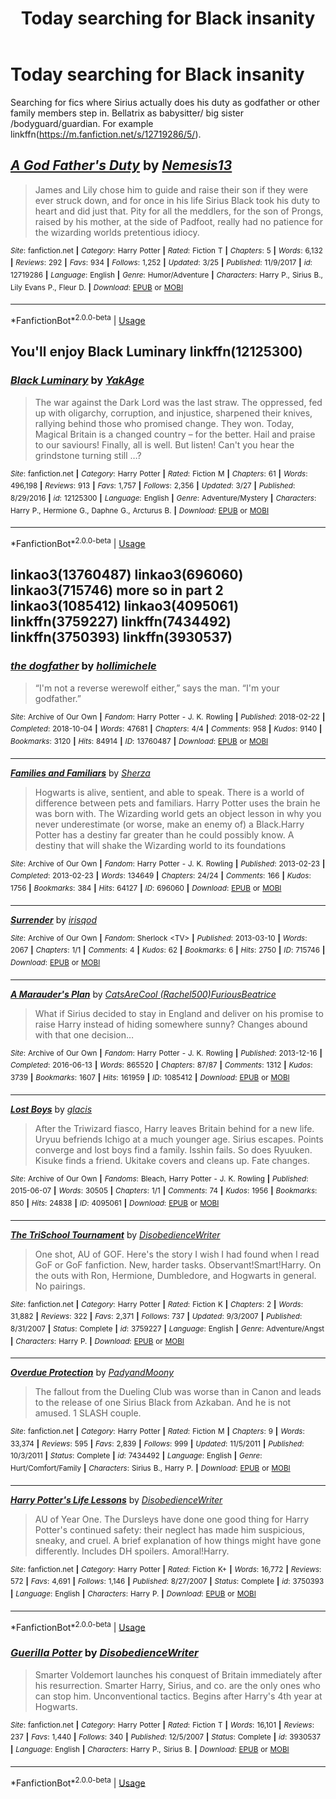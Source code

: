 #+TITLE: Today searching for Black insanity

* Today searching for Black insanity
:PROPERTIES:
:Author: KukkaisPrinssi
:Score: 12
:DateUnix: 1556019929.0
:DateShort: 2019-Apr-23
:FlairText: Request
:END:
Searching for fics where Sirius actually does his duty as godfather or other family members step in. Bellatrix as babysitter/ big sister /bodyguard/guardian. For example linkffn([[https://m.fanfiction.net/s/12719286/5/]]).


** [[https://www.fanfiction.net/s/12719286/1/][*/A God Father's Duty/*]] by [[https://www.fanfiction.net/u/227409/Nemesis13][/Nemesis13/]]

#+begin_quote
  James and Lily chose him to guide and raise their son if they were ever struck down, and for once in his life Sirius Black took his duty to heart and did just that. Pity for all the meddlers, for the son of Prongs, raised by his mother, at the side of Padfoot, really had no patience for the wizarding worlds pretentious idiocy.
#+end_quote

^{/Site/:} ^{fanfiction.net} ^{*|*} ^{/Category/:} ^{Harry} ^{Potter} ^{*|*} ^{/Rated/:} ^{Fiction} ^{T} ^{*|*} ^{/Chapters/:} ^{5} ^{*|*} ^{/Words/:} ^{6,132} ^{*|*} ^{/Reviews/:} ^{292} ^{*|*} ^{/Favs/:} ^{934} ^{*|*} ^{/Follows/:} ^{1,252} ^{*|*} ^{/Updated/:} ^{3/25} ^{*|*} ^{/Published/:} ^{11/9/2017} ^{*|*} ^{/id/:} ^{12719286} ^{*|*} ^{/Language/:} ^{English} ^{*|*} ^{/Genre/:} ^{Humor/Adventure} ^{*|*} ^{/Characters/:} ^{Harry} ^{P.,} ^{Sirius} ^{B.,} ^{Lily} ^{Evans} ^{P.,} ^{Fleur} ^{D.} ^{*|*} ^{/Download/:} ^{[[http://www.ff2ebook.com/old/ffn-bot/index.php?id=12719286&source=ff&filetype=epub][EPUB]]} ^{or} ^{[[http://www.ff2ebook.com/old/ffn-bot/index.php?id=12719286&source=ff&filetype=mobi][MOBI]]}

--------------

*FanfictionBot*^{2.0.0-beta} | [[https://github.com/tusing/reddit-ffn-bot/wiki/Usage][Usage]]
:PROPERTIES:
:Author: FanfictionBot
:Score: 1
:DateUnix: 1556019937.0
:DateShort: 2019-Apr-23
:END:


** You'll enjoy Black Luminary linkffn(12125300)
:PROPERTIES:
:Author: Shimbot42
:Score: 1
:DateUnix: 1556025768.0
:DateShort: 2019-Apr-23
:END:

*** [[https://www.fanfiction.net/s/12125300/1/][*/Black Luminary/*]] by [[https://www.fanfiction.net/u/8129173/YakAge][/YakAge/]]

#+begin_quote
  The war against the Dark Lord was the last straw. The oppressed, fed up with oligarchy, corruption, and injustice, sharpened their knives, rallying behind those who promised change. They won. Today, Magical Britain is a changed country -- for the better. Hail and praise to our saviours! Finally, all is well. But listen! Can't you hear the grindstone turning still ...?
#+end_quote

^{/Site/:} ^{fanfiction.net} ^{*|*} ^{/Category/:} ^{Harry} ^{Potter} ^{*|*} ^{/Rated/:} ^{Fiction} ^{M} ^{*|*} ^{/Chapters/:} ^{61} ^{*|*} ^{/Words/:} ^{496,198} ^{*|*} ^{/Reviews/:} ^{913} ^{*|*} ^{/Favs/:} ^{1,757} ^{*|*} ^{/Follows/:} ^{2,356} ^{*|*} ^{/Updated/:} ^{3/27} ^{*|*} ^{/Published/:} ^{8/29/2016} ^{*|*} ^{/id/:} ^{12125300} ^{*|*} ^{/Language/:} ^{English} ^{*|*} ^{/Genre/:} ^{Adventure/Mystery} ^{*|*} ^{/Characters/:} ^{Harry} ^{P.,} ^{Hermione} ^{G.,} ^{Daphne} ^{G.,} ^{Arcturus} ^{B.} ^{*|*} ^{/Download/:} ^{[[http://www.ff2ebook.com/old/ffn-bot/index.php?id=12125300&source=ff&filetype=epub][EPUB]]} ^{or} ^{[[http://www.ff2ebook.com/old/ffn-bot/index.php?id=12125300&source=ff&filetype=mobi][MOBI]]}

--------------

*FanfictionBot*^{2.0.0-beta} | [[https://github.com/tusing/reddit-ffn-bot/wiki/Usage][Usage]]
:PROPERTIES:
:Author: FanfictionBot
:Score: 1
:DateUnix: 1556025778.0
:DateShort: 2019-Apr-23
:END:


** linkao3(13760487) linkao3(696060) linkao3(715746) more so in part 2 linkao3(1085412) linkao3(4095061) linkffn(3759227) linkffn(7434492) linkffn(3750393) linkffn(3930537)
:PROPERTIES:
:Author: LiriStorm
:Score: 1
:DateUnix: 1556038488.0
:DateShort: 2019-Apr-23
:END:

*** [[https://archiveofourown.org/works/13760487][*/the dogfather/*]] by [[https://www.archiveofourown.org/users/hollimichele/pseuds/hollimichele][/hollimichele/]]

#+begin_quote
  “I'm not a reverse werewolf either,” says the man. “I'm your godfather.”
#+end_quote

^{/Site/:} ^{Archive} ^{of} ^{Our} ^{Own} ^{*|*} ^{/Fandom/:} ^{Harry} ^{Potter} ^{-} ^{J.} ^{K.} ^{Rowling} ^{*|*} ^{/Published/:} ^{2018-02-22} ^{*|*} ^{/Completed/:} ^{2018-10-04} ^{*|*} ^{/Words/:} ^{47681} ^{*|*} ^{/Chapters/:} ^{4/4} ^{*|*} ^{/Comments/:} ^{958} ^{*|*} ^{/Kudos/:} ^{9140} ^{*|*} ^{/Bookmarks/:} ^{3120} ^{*|*} ^{/Hits/:} ^{84914} ^{*|*} ^{/ID/:} ^{13760487} ^{*|*} ^{/Download/:} ^{[[https://archiveofourown.org/downloads/13760487/the%20dogfather.epub?updated_at=1556004401][EPUB]]} ^{or} ^{[[https://archiveofourown.org/downloads/13760487/the%20dogfather.mobi?updated_at=1556004401][MOBI]]}

--------------

[[https://archiveofourown.org/works/696060][*/Families and Familiars/*]] by [[https://www.archiveofourown.org/users/Sherza/pseuds/Sherza][/Sherza/]]

#+begin_quote
  Hogwarts is alive, sentient, and able to speak. There is a world of difference between pets and familiars. Harry Potter uses the brain he was born with. The Wizarding world gets an object lesson in why you never underestimate (or worse, make an enemy of) a Black.Harry Potter has a destiny far greater than he could possibly know. A destiny that will shake the Wizarding world to its foundations
#+end_quote

^{/Site/:} ^{Archive} ^{of} ^{Our} ^{Own} ^{*|*} ^{/Fandom/:} ^{Harry} ^{Potter} ^{-} ^{J.} ^{K.} ^{Rowling} ^{*|*} ^{/Published/:} ^{2013-02-23} ^{*|*} ^{/Completed/:} ^{2013-02-23} ^{*|*} ^{/Words/:} ^{134649} ^{*|*} ^{/Chapters/:} ^{24/24} ^{*|*} ^{/Comments/:} ^{166} ^{*|*} ^{/Kudos/:} ^{1756} ^{*|*} ^{/Bookmarks/:} ^{384} ^{*|*} ^{/Hits/:} ^{64127} ^{*|*} ^{/ID/:} ^{696060} ^{*|*} ^{/Download/:} ^{[[https://archiveofourown.org/downloads/696060/Families%20and%20Familiars.epub?updated_at=1523284876][EPUB]]} ^{or} ^{[[https://archiveofourown.org/downloads/696060/Families%20and%20Familiars.mobi?updated_at=1523284876][MOBI]]}

--------------

[[https://archiveofourown.org/works/715746][*/Surrender/*]] by [[https://www.archiveofourown.org/users/irisqod/pseuds/irisqod][/irisqod/]]

#+begin_quote
#+end_quote

^{/Site/:} ^{Archive} ^{of} ^{Our} ^{Own} ^{*|*} ^{/Fandom/:} ^{Sherlock} ^{<TV>} ^{*|*} ^{/Published/:} ^{2013-03-10} ^{*|*} ^{/Words/:} ^{2067} ^{*|*} ^{/Chapters/:} ^{1/1} ^{*|*} ^{/Comments/:} ^{4} ^{*|*} ^{/Kudos/:} ^{62} ^{*|*} ^{/Bookmarks/:} ^{6} ^{*|*} ^{/Hits/:} ^{2750} ^{*|*} ^{/ID/:} ^{715746} ^{*|*} ^{/Download/:} ^{[[https://archiveofourown.org/downloads/715746/Surrender.epub?updated_at=1387614367][EPUB]]} ^{or} ^{[[https://archiveofourown.org/downloads/715746/Surrender.mobi?updated_at=1387614367][MOBI]]}

--------------

[[https://archiveofourown.org/works/1085412][*/A Marauder's Plan/*]] by [[https://www.archiveofourown.org/users/Rachel500/pseuds/CatsAreCool/users/FuriousBeatrice/pseuds/FuriousBeatrice][/CatsAreCool (Rachel500)FuriousBeatrice/]]

#+begin_quote
  What if Sirius decided to stay in England and deliver on his promise to raise Harry instead of hiding somewhere sunny? Changes abound with that one decision...
#+end_quote

^{/Site/:} ^{Archive} ^{of} ^{Our} ^{Own} ^{*|*} ^{/Fandom/:} ^{Harry} ^{Potter} ^{-} ^{J.} ^{K.} ^{Rowling} ^{*|*} ^{/Published/:} ^{2013-12-16} ^{*|*} ^{/Completed/:} ^{2016-06-13} ^{*|*} ^{/Words/:} ^{865520} ^{*|*} ^{/Chapters/:} ^{87/87} ^{*|*} ^{/Comments/:} ^{1312} ^{*|*} ^{/Kudos/:} ^{3739} ^{*|*} ^{/Bookmarks/:} ^{1607} ^{*|*} ^{/Hits/:} ^{161959} ^{*|*} ^{/ID/:} ^{1085412} ^{*|*} ^{/Download/:} ^{[[https://archiveofourown.org/downloads/1085412/A%20Marauders%20Plan.epub?updated_at=1554552205][EPUB]]} ^{or} ^{[[https://archiveofourown.org/downloads/1085412/A%20Marauders%20Plan.mobi?updated_at=1554552205][MOBI]]}

--------------

[[https://archiveofourown.org/works/4095061][*/Lost Boys/*]] by [[https://www.archiveofourown.org/users/glacis/pseuds/glacis][/glacis/]]

#+begin_quote
  After the Triwizard fiasco, Harry leaves Britain behind for a new life. Uryuu befriends Ichigo at a much younger age. Sirius escapes. Points converge and lost boys find a family. Isshin fails. So does Ryuuken. Kisuke finds a friend. Ukitake covers and cleans up. Fate changes.
#+end_quote

^{/Site/:} ^{Archive} ^{of} ^{Our} ^{Own} ^{*|*} ^{/Fandoms/:} ^{Bleach,} ^{Harry} ^{Potter} ^{-} ^{J.} ^{K.} ^{Rowling} ^{*|*} ^{/Published/:} ^{2015-06-07} ^{*|*} ^{/Words/:} ^{30505} ^{*|*} ^{/Chapters/:} ^{1/1} ^{*|*} ^{/Comments/:} ^{74} ^{*|*} ^{/Kudos/:} ^{1956} ^{*|*} ^{/Bookmarks/:} ^{850} ^{*|*} ^{/Hits/:} ^{24838} ^{*|*} ^{/ID/:} ^{4095061} ^{*|*} ^{/Download/:} ^{[[https://archiveofourown.org/downloads/4095061/Lost%20Boys.epub?updated_at=1433715034][EPUB]]} ^{or} ^{[[https://archiveofourown.org/downloads/4095061/Lost%20Boys.mobi?updated_at=1433715034][MOBI]]}

--------------

[[https://www.fanfiction.net/s/3759227/1/][*/The TriSchool Tournament/*]] by [[https://www.fanfiction.net/u/1228238/DisobedienceWriter][/DisobedienceWriter/]]

#+begin_quote
  One shot, AU of GOF. Here's the story I wish I had found when I read GoF or GoF fanfiction. New, harder tasks. Observant!Smart!Harry. On the outs with Ron, Hermione, Dumbledore, and Hogwarts in general. No pairings.
#+end_quote

^{/Site/:} ^{fanfiction.net} ^{*|*} ^{/Category/:} ^{Harry} ^{Potter} ^{*|*} ^{/Rated/:} ^{Fiction} ^{K} ^{*|*} ^{/Chapters/:} ^{2} ^{*|*} ^{/Words/:} ^{31,882} ^{*|*} ^{/Reviews/:} ^{322} ^{*|*} ^{/Favs/:} ^{2,371} ^{*|*} ^{/Follows/:} ^{737} ^{*|*} ^{/Updated/:} ^{9/3/2007} ^{*|*} ^{/Published/:} ^{8/31/2007} ^{*|*} ^{/Status/:} ^{Complete} ^{*|*} ^{/id/:} ^{3759227} ^{*|*} ^{/Language/:} ^{English} ^{*|*} ^{/Genre/:} ^{Adventure/Angst} ^{*|*} ^{/Characters/:} ^{Harry} ^{P.} ^{*|*} ^{/Download/:} ^{[[http://www.ff2ebook.com/old/ffn-bot/index.php?id=3759227&source=ff&filetype=epub][EPUB]]} ^{or} ^{[[http://www.ff2ebook.com/old/ffn-bot/index.php?id=3759227&source=ff&filetype=mobi][MOBI]]}

--------------

[[https://www.fanfiction.net/s/7434492/1/][*/Overdue Protection/*]] by [[https://www.fanfiction.net/u/1134021/PadyandMoony][/PadyandMoony/]]

#+begin_quote
  The fallout from the Dueling Club was worse than in Canon and leads to the release of one Sirius Black from Azkaban. And he is not amused. 1 SLASH couple.
#+end_quote

^{/Site/:} ^{fanfiction.net} ^{*|*} ^{/Category/:} ^{Harry} ^{Potter} ^{*|*} ^{/Rated/:} ^{Fiction} ^{M} ^{*|*} ^{/Chapters/:} ^{9} ^{*|*} ^{/Words/:} ^{33,374} ^{*|*} ^{/Reviews/:} ^{595} ^{*|*} ^{/Favs/:} ^{2,839} ^{*|*} ^{/Follows/:} ^{999} ^{*|*} ^{/Updated/:} ^{11/5/2011} ^{*|*} ^{/Published/:} ^{10/3/2011} ^{*|*} ^{/Status/:} ^{Complete} ^{*|*} ^{/id/:} ^{7434492} ^{*|*} ^{/Language/:} ^{English} ^{*|*} ^{/Genre/:} ^{Hurt/Comfort/Family} ^{*|*} ^{/Characters/:} ^{Sirius} ^{B.,} ^{Harry} ^{P.} ^{*|*} ^{/Download/:} ^{[[http://www.ff2ebook.com/old/ffn-bot/index.php?id=7434492&source=ff&filetype=epub][EPUB]]} ^{or} ^{[[http://www.ff2ebook.com/old/ffn-bot/index.php?id=7434492&source=ff&filetype=mobi][MOBI]]}

--------------

[[https://www.fanfiction.net/s/3750393/1/][*/Harry Potter's Life Lessons/*]] by [[https://www.fanfiction.net/u/1228238/DisobedienceWriter][/DisobedienceWriter/]]

#+begin_quote
  AU of Year One. The Dursleys have done one good thing for Harry Potter's continued safety: their neglect has made him suspicious, sneaky, and cruel. A brief explanation of how things might have gone differently. Includes DH spoilers. Amoral!Harry.
#+end_quote

^{/Site/:} ^{fanfiction.net} ^{*|*} ^{/Category/:} ^{Harry} ^{Potter} ^{*|*} ^{/Rated/:} ^{Fiction} ^{K+} ^{*|*} ^{/Words/:} ^{16,772} ^{*|*} ^{/Reviews/:} ^{572} ^{*|*} ^{/Favs/:} ^{4,691} ^{*|*} ^{/Follows/:} ^{1,146} ^{*|*} ^{/Published/:} ^{8/27/2007} ^{*|*} ^{/Status/:} ^{Complete} ^{*|*} ^{/id/:} ^{3750393} ^{*|*} ^{/Language/:} ^{English} ^{*|*} ^{/Characters/:} ^{Harry} ^{P.} ^{*|*} ^{/Download/:} ^{[[http://www.ff2ebook.com/old/ffn-bot/index.php?id=3750393&source=ff&filetype=epub][EPUB]]} ^{or} ^{[[http://www.ff2ebook.com/old/ffn-bot/index.php?id=3750393&source=ff&filetype=mobi][MOBI]]}

--------------

*FanfictionBot*^{2.0.0-beta} | [[https://github.com/tusing/reddit-ffn-bot/wiki/Usage][Usage]]
:PROPERTIES:
:Author: FanfictionBot
:Score: 1
:DateUnix: 1556038525.0
:DateShort: 2019-Apr-23
:END:


*** [[https://www.fanfiction.net/s/3930537/1/][*/Guerilla Potter/*]] by [[https://www.fanfiction.net/u/1228238/DisobedienceWriter][/DisobedienceWriter/]]

#+begin_quote
  Smarter Voldemort launches his conquest of Britain immediately after his resurrection. Smarter Harry, Sirius, and co. are the only ones who can stop him. Unconventional tactics. Begins after Harry's 4th year at Hogwarts.
#+end_quote

^{/Site/:} ^{fanfiction.net} ^{*|*} ^{/Category/:} ^{Harry} ^{Potter} ^{*|*} ^{/Rated/:} ^{Fiction} ^{T} ^{*|*} ^{/Words/:} ^{16,101} ^{*|*} ^{/Reviews/:} ^{237} ^{*|*} ^{/Favs/:} ^{1,440} ^{*|*} ^{/Follows/:} ^{340} ^{*|*} ^{/Published/:} ^{12/5/2007} ^{*|*} ^{/Status/:} ^{Complete} ^{*|*} ^{/id/:} ^{3930537} ^{*|*} ^{/Language/:} ^{English} ^{*|*} ^{/Characters/:} ^{Harry} ^{P.,} ^{Sirius} ^{B.} ^{*|*} ^{/Download/:} ^{[[http://www.ff2ebook.com/old/ffn-bot/index.php?id=3930537&source=ff&filetype=epub][EPUB]]} ^{or} ^{[[http://www.ff2ebook.com/old/ffn-bot/index.php?id=3930537&source=ff&filetype=mobi][MOBI]]}

--------------

*FanfictionBot*^{2.0.0-beta} | [[https://github.com/tusing/reddit-ffn-bot/wiki/Usage][Usage]]
:PROPERTIES:
:Author: FanfictionBot
:Score: 1
:DateUnix: 1556038537.0
:DateShort: 2019-Apr-23
:END:
